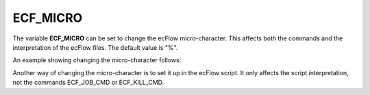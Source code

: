 .. _ecf_micro:

ECF_MICRO
/////////

The variable **ECF_MICRO** can be set to change the ecFlow
micro-character. This affects both the commands and the interpretation
of the ecFlow files. The default value is "%".

An example showing changing the micro-character follows:

.. code-block:: shell
    :caption: Define ECF_MICRO in definition file

    suite x
        edit ECF_MICRO "&"
        family f
            task t

.. code-block:: shell
    :caption: t.ecf

    &include <head.h>
    echo job here
    &include <end.h>

Another way of changing the micro-character is to set it up in the
ecFlow script. It only affects the script interpretation, not the
commands ECF_JOB_CMD or ECF_KILL_CMD.

.. code-block:: shell
    :caption: Define ecfmicro directly in the script

    #!/bin/bash
    %ecfmicro ^
    ^include <script.pl>
    echo "^VAR:default^"
    ^ecfmicro %
    echo "reverted %VAR:default%"